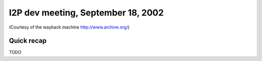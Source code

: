 I2P dev meeting, September 18, 2002
===================================

(Courtesy of the wayback machine http://www.archive.org/)

Quick recap
-----------

TODO
